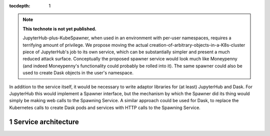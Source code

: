 ..
  Technote content.

  See https://developer.lsst.io/restructuredtext/style.html
  for a guide to reStructuredText writing.

  Do not put the title, authors or other metadata in this document;
  those are automatically added.

  Use the following syntax for sections:

  Sections
  ========

  and

  Subsections
  -----------

  and

  Subsubsections
  ^^^^^^^^^^^^^^

  To add images, add the image file (png, svg or jpeg preferred) to the
  _static/ directory. The reST syntax for adding the image is

  .. figure:: /_static/filename.ext
     :name: fig-label

     Caption text.

   Run: ``make html`` and ``open _build/html/index.html`` to preview your work.
   See the README at https://github.com/lsst-sqre/lsst-technote-bootstrap or
   this repo's README for more info.

   Feel free to delete this instructional comment.

:tocdepth: 1

.. Please do not modify tocdepth; will be fixed when a new Sphinx theme is shipped.

.. sectnum::

.. TODO: Delete the note below before merging new content to the main branch.

.. note::

   **This technote is not yet published.**

   JupyterHub-plus-KubeSpawner, when used in an environment with per-user namespaces, requires a terrifying amount of privilege.  We propose moving the actual creation-of-arbitrary-objects-in-a-K8s-cluster piece of JupyterHub's job to its own service, which can be substantially simpler and present a much reduced attack surface.  Conceptually the proposed spawner service would look much like Moneypenny (and indeed Moneypenny's functionality could probably be rolled into it).  The same spawner could also be used to create Dask objects in the user's namespace.

In addition to the service itself, it would be necessary to write adaptor libraries for (at least) JupyterHub and Dask.  For JupyterHub this would implement a Spawner interface, but the mechanism by which the Spawner did its thing would simply be making web calls to the Spawning Service.  A similar approach could be used for Dask, to replace the Kubernetes calls to create Dask pods and services with HTTP calls to the Spawning Service.

.. Add content here.

Service architecture
====================

.. diagrams:: hub.py

.. diagrams:: dask.py

.. Do not include the document title (it's automatically added from metadata.yaml).

.. .. rubric:: References

.. Make in-text citations with: :cite:`bibkey`.

.. .. bibliography:: local.bib lsstbib/books.bib lsstbib/lsst.bib lsstbib/lsst-dm.bib lsstbib/refs.bib lsstbib/refs_ads.bib
..    :style: lsst_aa
